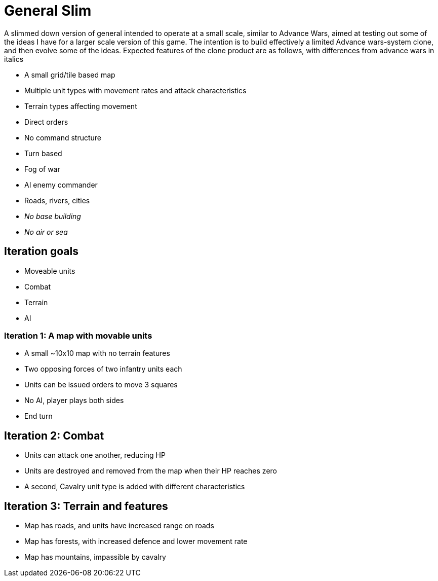 = General Slim

A slimmed down version of general intended to operate at a small scale, similar to Advance Wars, aimed at testing out some of the ideas I have for a larger scale version of this game. The intention is to build effectively a limited Advance wars-system clone, and then evolve some of the ideas. Expected features of the clone product are as follows, with differences from advance wars in italics

* A small grid/tile based map
* Multiple unit types with movement rates and attack characteristics
* Terrain types affecting movement
* Direct orders
* No command structure
* Turn based
* Fog of war
* AI enemy commander
* Roads, rivers, cities
* _No base building_
* _No air or sea_

== Iteration goals

* Moveable units
* Combat
* Terrain
* AI

=== Iteration 1: A map with movable units

* A small ~10x10 map with no terrain features
* Two opposing forces of two infantry units each
* Units can be issued orders to move 3 squares
* No AI, player plays both sides
* End turn

== Iteration 2: Combat

* Units can attack one another, reducing HP
* Units are destroyed and removed from the map when their HP reaches zero 
* A second, Cavalry unit type is added with different characteristics

== Iteration 3: Terrain and features

* Map has roads, and units have increased range on roads
* Map has forests, with increased defence and lower movement rate
* Map has mountains, impassible by cavalry
